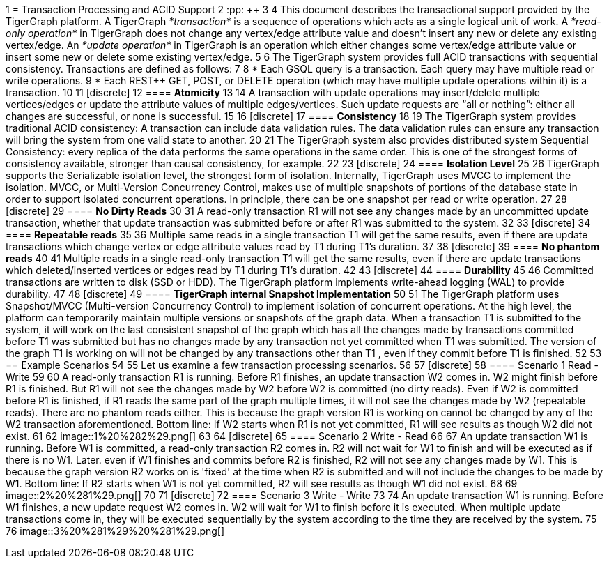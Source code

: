 1 = Transaction Processing and ACID Support
2 :pp: {plus}{plus}
3 
4 This document describes the transactional support provided by the TigerGraph platform. A TigerGraph _*transaction*_ is a sequence of operations which acts as a single logical unit of work. A _*read-only operation*_ in TigerGraph does not change any vertex/edge attribute value and doesn't insert any new or delete any existing vertex/edge. An _*update operation*_ in TigerGraph is an operation which either changes some vertex/edge attribute value or insert some new or delete some existing vertex/edge.
5 
6 The TigerGraph system provides full ACID transactions with sequential consistency. Transactions are defined as follows:
7 
8 * Each GSQL query is a transaction. Each query may have multiple read or write operations.
9 * Each REST{pp} GET, POST, or DELETE operation (which may have multiple update operations within it) is a transaction.
10 
11 [discrete]
12 ==== *Atomicity* +++<a id="TigerGraphTransactionProcessingandACIDPropertiesSupport-Atomicity">++++++</a>+++
13 
14 A transaction with update operations may insert/delete multiple vertices/edges or update the attribute values of multiple edges/vertices.  Such update requests are "`all or nothing`": either all changes are successful, or none is successful.
15 
16 [discrete]
17 ==== *Consistency* +++<a id="TigerGraphTransactionProcessingandACIDPropertiesSupport-Consistency">++++++</a>+++
18 
19 The TigerGraph system provides traditional ACID consistency: A transaction can include data validation rules. The data validation rules can ensure any transaction will bring the system from one valid state to another.
20 
21 The TigerGraph system also provides distributed system Sequential Consistency: every replica of the data performs the same operations in the same order. This is one of the strongest forms of consistency available, stronger than causal consistency, for example.
22 
23 [discrete]
24 ==== *Isolation Level* +++<a id="TigerGraphTransactionProcessingandACIDPropertiesSupport-IsolationLevel">++++++</a>+++
25 
26 TigerGraph supports the Serializable isolation level, the strongest form of isolation. Internally, TigerGraph uses MVCC to implement the isolation. MVCC, or Multi-Version Concurrency Control, makes use of multiple snapshots of portions of the database state in order to support isolated concurrent operations.  In principle, there can be one snapshot per read or write operation.
27 
28 [discrete]
29 ==== *No Dirty Reads* +++<a id="TigerGraphTransactionProcessingandACIDPropertiesSupport-NoDirtyReads">++++++</a>+++
30 
31 A read-only transaction R1 will not see any changes made by an uncommitted update transaction, whether that update transaction was submitted before or after R1 was submitted to the system.
32 
33 [discrete]
34 ==== *Repeatable reads*  +++<a id="TigerGraphTransactionProcessingandACIDPropertiesSupport-Repeatablereads">++++++</a>+++
35 
36 Multiple same reads in a single transaction T1 will get the same results, even if there are update transactions which change vertex or edge attribute values read by T1 during T1's duration.
37 
38 [discrete]
39 ==== *No phantom reads* +++<a id="TigerGraphTransactionProcessingandACIDPropertiesSupport-Nophantomreads">++++++</a>+++
40 
41 Multiple reads in a single read-only transaction T1 will get the same results, even if there are update transactions which deleted/inserted vertices or edges read by T1 during T1's duration.
42 
43 [discrete]
44 ==== *Durability*  +++<a id="TigerGraphTransactionProcessingandACIDPropertiesSupport-Durability">++++++</a>+++
45 
46 Committed transactions are written to disk (SSD or HDD). The TigerGraph platform implements write-ahead logging (WAL) to provide durability.
47 
48 [discrete]
49 ==== *TigerGraph internal Snapshot Implementation*  +++<a id="TigerGraphTransactionProcessingandACIDPropertiesSupport-TigerGraphinternalSnapshotImplementation">++++++</a>+++
50 
51 The TigerGraph platform uses Snapshot/MVCC (Multi-version Concurrency Control) to implement isolation of concurrent operations.  At the high level, the platform can temporarily maintain multiple versions or snapshots of the graph data. When a transaction T1 is submitted to the system, it will work on the last consistent snapshot of the graph which has all the changes made by transactions committed before T1 was submitted but has no changes made by any transaction not yet committed when T1 was submitted. The version of the graph T1 is working on will not be changed by any transactions other than T1 , even if they commit before T1 is finished.
52 
53 == Example Scenarios
54 
55 Let us examine a few transaction processing scenarios.
56 
57 [discrete]
58 ==== Scenario 1 Read - Write +++<a id="TigerGraphTransactionProcessingandACIDPropertiesSupport-Scenario1Read-Write">++++++</a>+++
59 
60 A read-only transaction R1 is running. Before R1 finishes, an update transaction W2 comes in.  W2 might finish before R1 is finished.  But R1 will not see the changes made by W2 before W2 is committed (no dirty reads).  Even if W2 is committed before R1 is finished, if R1 reads the same part of the graph multiple times, it will not see the changes made by W2 (repeatable reads).  There are no phantom reads either. This is because the graph version R1 is working on cannot be changed by any of the W2 transaction aforementioned. Bottom line: If W2 starts when R1 is not yet committed, R1 will see results as though W2 did not exist.
61 
62 image::1%20%282%29.png[]
63 
64 [discrete]
65 ==== Scenario 2  Write - Read
66 
67 An update transaction W1 is running. Before W1 is committed, a read-only transaction R2 comes in.  R2 will not wait for W1 to finish and will be executed as if there is no W1. Later. even if W1 finishes and commits before R2 is finished, R2 will not see any changes made by W1.  This is because the graph version R2 works on is 'fixed' at the time when R2 is submitted and will not include the changes to be made by W1. Bottom line: If R2 starts when W1 is not yet committed, R2 will see results as though W1 did not exist.
68 
69 image::2%20%281%29.png[]
70 
71 [discrete]
72 ==== Scenario 3  Write - Write +++<a id="TigerGraphTransactionProcessingandACIDPropertiesSupport-Scenario3Write-Write">++++++</a>+++
73 
74 An update transaction W1 is running. Before W1 finishes, a new update request W2 comes in.  W2 will wait for W1 to finish before it is executed. When multiple update transactions come in, they will be executed sequentially by the system according to the time they are received by the system.
75 
76 image::3%20%281%29%20%281%29.png[]
